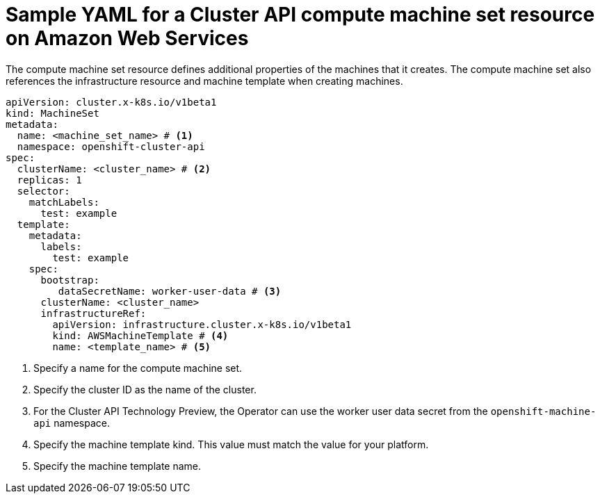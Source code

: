 // Module included in the following assemblies:
//
// * machine_management/cluster_api_machine_management/cluster-api-configuration.adoc

:_mod-docs-content-type: REFERENCE
[id="capi-yaml-machine-set-aws_{context}"]
= Sample YAML for a Cluster API compute machine set resource on Amazon Web Services

The compute machine set resource defines additional properties of the machines that it creates. The compute machine set also references the infrastructure resource and machine template when creating machines.

[source,yaml]
----
apiVersion: cluster.x-k8s.io/v1beta1
kind: MachineSet
metadata:
  name: <machine_set_name> # <1>
  namespace: openshift-cluster-api
spec:
  clusterName: <cluster_name> # <2>
  replicas: 1
  selector:
    matchLabels:
      test: example
  template:
    metadata:
      labels:
        test: example
    spec:
      bootstrap:
         dataSecretName: worker-user-data # <3>
      clusterName: <cluster_name>
      infrastructureRef:
        apiVersion: infrastructure.cluster.x-k8s.io/v1beta1
        kind: AWSMachineTemplate # <4>
        name: <template_name> # <5>
----
<1> Specify a name for the compute machine set.
<2> Specify the cluster ID as the name of the cluster.
<3> For the Cluster API Technology Preview, the Operator can use the worker user data secret from the `openshift-machine-api` namespace.
<4> Specify the machine template kind.
This value must match the value for your platform.
<5> Specify the machine template name.
